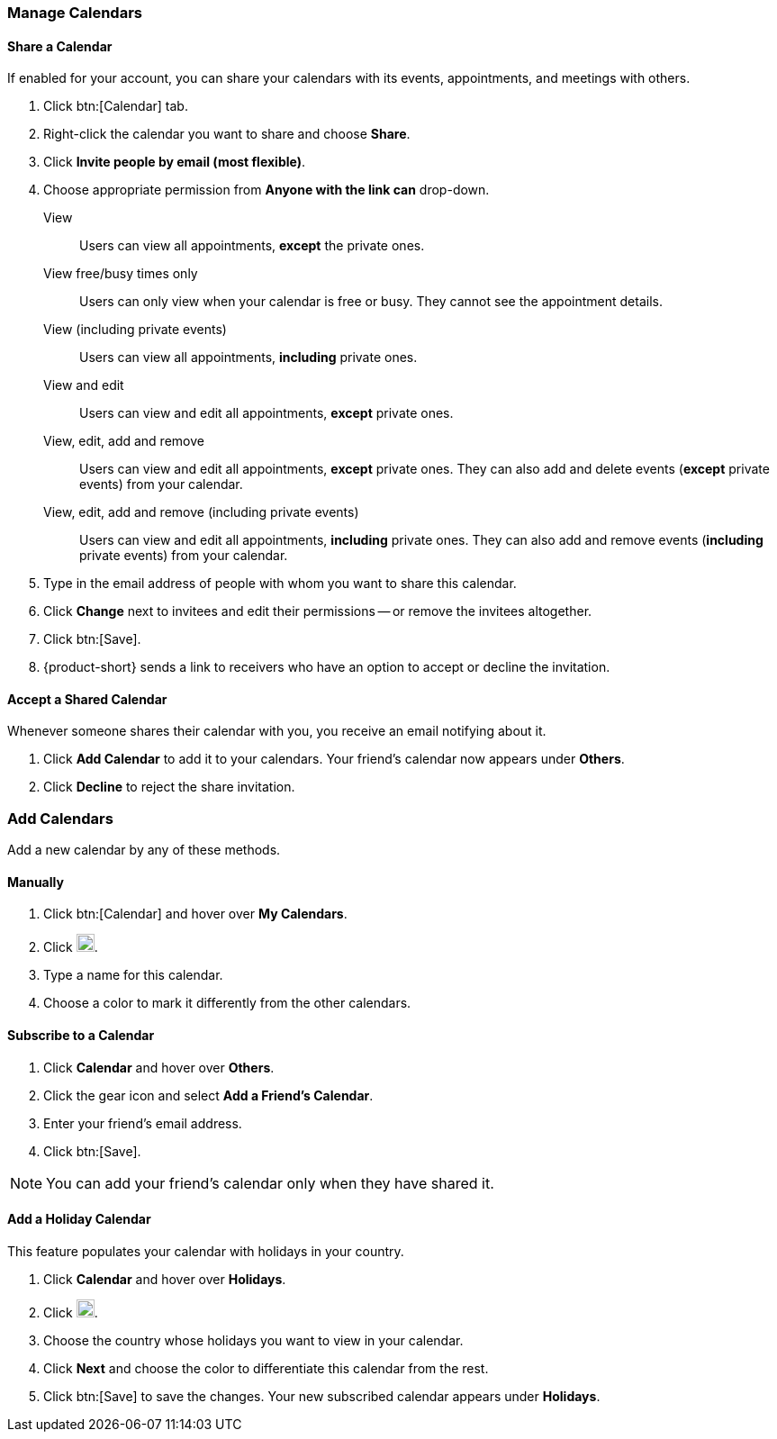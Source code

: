 === Manage Calendars
==== Share a Calendar
If enabled for your account, you can share your calendars with its events, appointments, and meetings with others.

. Click btn:[Calendar] tab.
. Right-click the calendar you want to share and choose *Share*.
. Click *Invite people by email (most flexible)*.
. Choose appropriate permission from *Anyone with the link can* drop-down.

View:: Users can view all appointments, *except* the private ones.

View free/busy times only:: Users can only view when your calendar is free or busy.
They cannot see the appointment details.

View (including private events):: Users can view all appointments, *including* private ones.

View and edit:: Users can view and edit all appointments, *except* private ones.

View, edit, add and remove:: Users can view and edit all appointments, *except* private ones.
They can also add and delete events (*except* private events) from your calendar.

View, edit, add and remove (including private events):: Users can view and edit all appointments, *including* private ones.
They can also add and remove events (*including* private events) from your calendar.

. Type in the email address of people with whom you want to share this calendar.
. Click *Change* next to invitees and edit their permissions -- or remove the invitees altogether.
. Click btn:[Save].
. {product-short} sends a link to receivers who have an option to accept or decline the invitation.

==== Accept a Shared Calendar
Whenever someone shares their calendar with you, you receive an email notifying about it.

. Click *Add Calendar* to add it to your calendars.
Your friend's calendar now appears under *Others*.
. Click *Decline* to reject the share invitation.

=== Add Calendars
Add a new calendar by any of these methods.

==== Manually
. Click btn:[Calendar] and hover over *My Calendars*.
. Click image:graphics/plus.svg[plus icon, width=20].
. Type a name for this calendar.
. Choose a color to mark it differently from the other calendars.

==== Subscribe to a Calendar
. Click *Calendar* and hover over *Others*.
. Click the gear icon and select *Add a Friend's Calendar*.
. Enter your friend's email address.
. Click btn:[Save].

NOTE: You can add your friend's calendar only when they have shared it.

==== Add a Holiday Calendar
This feature populates your calendar with holidays in your country.

. Click *Calendar* and hover over *Holidays*.
. Click image:graphics/plus.svg[plus icon, width=20].
. Choose the country whose holidays you want to view in your calendar.
. Click *Next* and choose the color to differentiate this calendar from the rest.
. Click btn:[Save] to save the changes.
Your new subscribed calendar appears under *Holidays*.